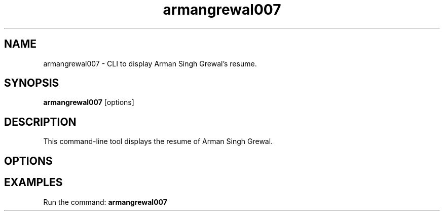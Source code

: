 .TH armangrewal007 1 "September 2024" "version 0.1.3" "User Commands"
.SH NAME
armangrewal007 \- CLI to display Arman Singh Grewal's resume.
.SH SYNOPSIS
.B armangrewal007
[options]
.SH DESCRIPTION
This command-line tool displays the resume of Arman Singh Grewal.
.SH OPTIONS
.SH EXAMPLES
Run the command:
.B
armangrewal007
